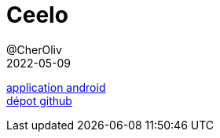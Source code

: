 = Ceelo
@CherOliv
2022-05-09
:jbake-title: Ceelo
:jbake-type: post
:jbake-tags: blog, ticket, projects, ceelo, android, github, google-play
:jbake-status: published
:jbake-date: 2022-05-09
:summary: Ceelo: android dice game

https://play.google.com/store/apps/details?id=game.ceelo[application android] +
https://github.com/cheroliv/ceelo[dépot github]
